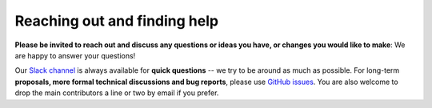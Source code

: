Reaching out and finding help
=============================

**Please be invited to reach out and discuss any questions or ideas you have, or changes you would like to make**: We are happy to answer your questions!

Our `Slack channel`_ is always available for **quick questions** -- we try to be around as much as possible. For long-term **proposals, more formal technical discussions and bug reports**, please use `GitHub issues`_. You are also welcome to drop the main contributors a line or two by email if you prefer.

.. _Slack channel: https://slackin-nmbrcrnchrs.herokuapp.com/
.. _GitHub issues: https://github.com/felixhenninger/lab.js/issues
